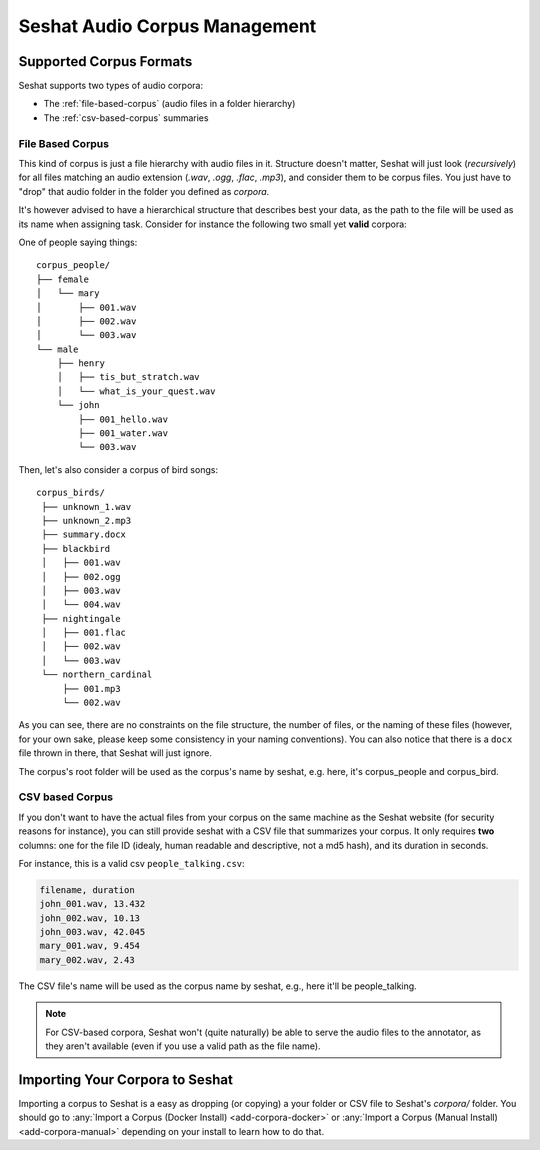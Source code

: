 ==============================
Seshat Audio Corpus Management
==============================

Supported Corpus Formats
========================

Seshat supports two types of audio corpora:

* The :ref:`file-based-corpus` (audio files in a folder hierarchy)
* The :ref:`csv-based-corpus` summaries

.. _file-based-corpus:

File Based Corpus
-----------------

This kind of corpus is just a file hierarchy with audio files in it. Structure doesn't matter, Seshat will just
look (*recursively*) for all files matching an audio extension (`.wav`, `.ogg`, `.flac`, `.mp3`), and consider them
to be corpus files. You just have to "drop" that audio folder in the folder you defined as `corpora`.

It's however advised to have a hierarchical structure that describes best your data, as the path to the file will
be used as its name when assigning task. Consider for instance the following two small yet **valid** corpora:

One of people saying things::

    corpus_people/
    ├── female
    │   └── mary
    │       ├── 001.wav
    │       ├── 002.wav
    │       └── 003.wav
    └── male
        ├── henry
        │   ├── tis_but_stratch.wav
        │   └── what_is_your_quest.wav
        └── john
            ├── 001_hello.wav
            ├── 001_water.wav
            └── 003.wav


Then, let's also consider a corpus of bird songs::

   corpus_birds/
    ├── unknown_1.wav
    ├── unknown_2.mp3
    ├── summary.docx
    ├── blackbird
    │   ├── 001.wav
    │   ├── 002.ogg
    │   ├── 003.wav
    │   └── 004.wav
    ├── nightingale
    │   ├── 001.flac
    │   ├── 002.wav
    │   └── 003.wav
    └── northern_cardinal
        ├── 001.mp3
        └── 002.wav

As you can see, there are no constraints on the file structure, the number of files, or the naming of these files
(however, for your own sake, please keep some consistency in your naming conventions). You can also notice that there
is a ``docx`` file thrown in there, that Seshat will just ignore.

The corpus's root folder will be used as the corpus's name by seshat, e.g. here, it's corpus_people and corpus_bird.

.. _csv-based-corpus:

CSV based Corpus
-----------------

If you don't want to have the actual files from your corpus on the same machine as the Seshat website (for security
reasons for instance), you can still provide seshat with a CSV file that summarizes your corpus. It only requires
**two** columns: one for the file ID (idealy, human readable and descriptive, not a md5 hash), and its duration
in seconds.

For instance, this is a valid csv ``people_talking.csv``:

.. code-block:: csv

    filename, duration
    john_001.wav, 13.432
    john_002.wav, 10.13
    john_003.wav, 42.045
    mary_001.wav, 9.454
    mary_002.wav, 2.43

The CSV file's name will be used as the corpus name by seshat, e.g., here it'll be people_talking.

.. note:: For CSV-based corpora, Seshat won't (quite naturally) be able to serve the audio files to the annotator,
  as they aren't available (even if you use a valid path as the file name).

Importing Your Corpora to Seshat
================================

Importing a corpus to Seshat is a easy as dropping (or copying) a your folder or CSV file to Seshat's `corpora/` folder.
You should go to :any:`Import a Corpus (Docker Install) <add-corpora-docker>` or
:any:`Import a Corpus (Manual Install) <add-corpora-manual>` depending on your install
to learn how to do that.